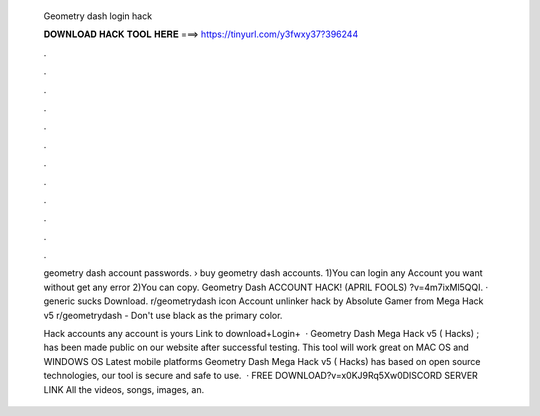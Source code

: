  Geometry dash login hack
  
  
  
  𝐃𝐎𝐖𝐍𝐋𝐎𝐀𝐃 𝐇𝐀𝐂𝐊 𝐓𝐎𝐎𝐋 𝐇𝐄𝐑𝐄 ===> https://tinyurl.com/y3fwxy37?396244
  
  
  
  .
  
  
  
  .
  
  
  
  .
  
  
  
  .
  
  
  
  .
  
  
  
  .
  
  
  
  .
  
  
  
  .
  
  
  
  .
  
  
  
  .
  
  
  
  .
  
  
  
  .
  
  geometry dash account passwords​. › buy geometry dash accounts​. 1)You can login any Account you want without get any error 2)You can copy. Geometry Dash ACCOUNT HACK! (APRIL FOOLS) ?v=4m7ixMl5QQI. · generic sucks Download. r/geometrydash icon Account unlinker hack by Absolute Gamer from Mega Hack v5 r/geometrydash - Don't use black as the primary color.
  
  Hack accounts any account is yours Link to download+Login+  · Geometry Dash Mega Hack v5 ( Hacks) ; has been made public on our website after successful testing. This tool will work great on MAC OS and WINDOWS OS  Latest mobile platforms Geometry Dash Mega Hack v5 ( Hacks) has based on open source technologies, our tool is secure and safe to use.  · FREE DOWNLOAD?v=x0KJ9Rq5Xw0DISCORD SERVER LINK All the videos, songs, images, an.
